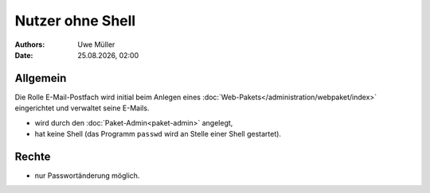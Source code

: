 =================
Nutzer ohne Shell
=================

.. |date| date:: %d.%m.%Y
.. |time| date:: %H:%M


:Authors: - Uwe Müller

:Date: |date|, |time|

Allgemein
---------

Die Rolle E-Mail-Postfach wird initial beim Anlegen eines :doc:`Web-Pakets</administration/webpaket/index>` eingerichtet und verwaltet seine E-Mails.

* wird durch den :doc:`Paket-Admin<paket-admin>` angelegt,
* hat keine Shell (das Programm ``passwd`` wird an Stelle einer Shell gestartet).

Rechte
------

* nur Passwortänderung möglich.

